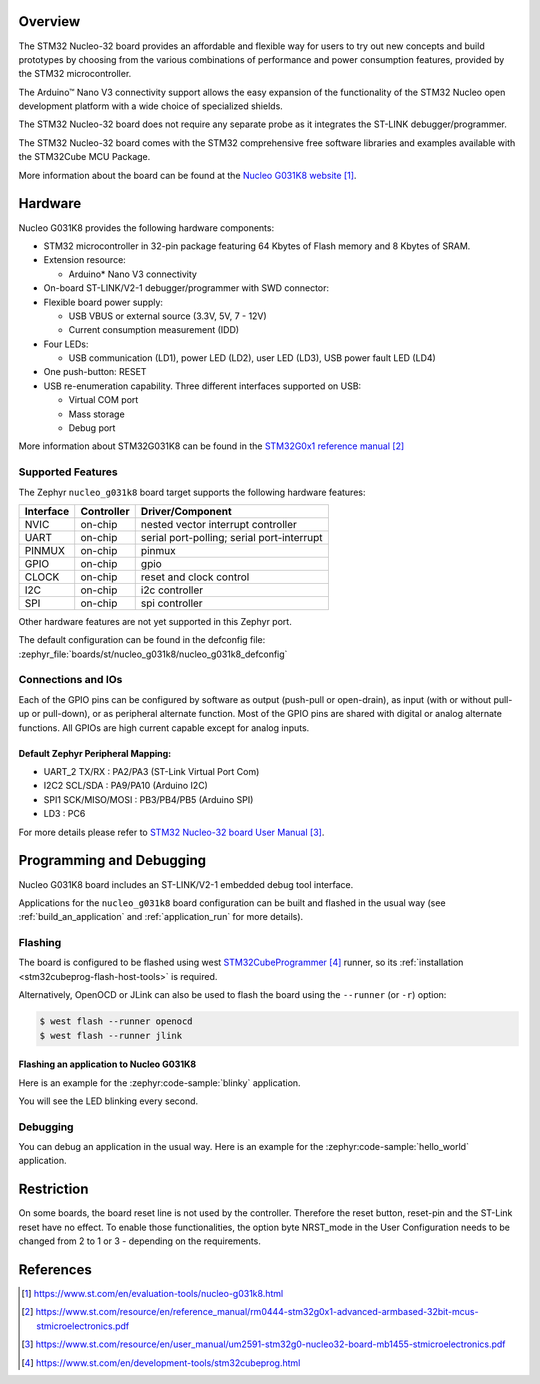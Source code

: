 .. zephyr:board:: nucleo_g031k8

Overview
********
The STM32 Nucleo-32 board provides an affordable and flexible way for users to try
out new concepts and build prototypes by choosing from the various combinations of
performance and power consumption features, provided by the STM32
microcontroller.

The Arduino™ Nano V3 connectivity support allows the easy expansion of the
functionality of the STM32 Nucleo open development platform with a wide choice of
specialized shields.

The STM32 Nucleo-32 board does not require any separate probe as it integrates the
ST-LINK debugger/programmer.

The STM32 Nucleo-32 board comes with the STM32 comprehensive free software
libraries and examples available with the STM32Cube MCU Package.


More information about the board can be found at the `Nucleo G031K8 website`_.

Hardware
********
Nucleo G031K8 provides the following hardware components:

- STM32 microcontroller in 32-pin package featuring 64 Kbytes of Flash memory
  and 8 Kbytes of SRAM.
- Extension resource:

  - Arduino* Nano V3 connectivity

- On-board ST-LINK/V2-1 debugger/programmer with SWD connector:

- Flexible board power supply:

  - USB VBUS or external source (3.3V, 5V, 7 - 12V)
  - Current consumption measurement (IDD)

- Four LEDs:

  - USB communication (LD1), power LED (LD2), user LED (LD3),
    USB power fault LED (LD4)

- One push-button: RESET

- USB re-enumeration capability. Three different interfaces supported on USB:

  - Virtual COM port
  - Mass storage
  - Debug port

More information about STM32G031K8 can be found in the
`STM32G0x1 reference manual`_

Supported Features
==================

The Zephyr ``nucleo_g031k8`` board target supports the following hardware features:

+-----------+------------+-------------------------------------+
| Interface | Controller | Driver/Component                    |
+===========+============+=====================================+
| NVIC      | on-chip    | nested vector interrupt controller  |
+-----------+------------+-------------------------------------+
| UART      | on-chip    | serial port-polling;                |
|           |            | serial port-interrupt               |
+-----------+------------+-------------------------------------+
| PINMUX    | on-chip    | pinmux                              |
+-----------+------------+-------------------------------------+
| GPIO      | on-chip    | gpio                                |
+-----------+------------+-------------------------------------+
| CLOCK     | on-chip    | reset and clock control             |
+-----------+------------+-------------------------------------+
| I2C       | on-chip    | i2c controller                      |
+-----------+------------+-------------------------------------+
| SPI       | on-chip    | spi controller                      |
+-----------+------------+-------------------------------------+

Other hardware features are not yet supported in this Zephyr port.

The default configuration can be found in the defconfig file:
:zephyr_file:`boards/st/nucleo_g031k8/nucleo_g031k8_defconfig`

Connections and IOs
===================

Each of the GPIO pins can be configured by software as output (push-pull or open-drain), as
input (with or without pull-up or pull-down), or as peripheral alternate function. Most of the
GPIO pins are shared with digital or analog alternate functions. All GPIOs are high current
capable except for analog inputs.

Default Zephyr Peripheral Mapping:
----------------------------------

- UART_2 TX/RX : PA2/PA3 (ST-Link Virtual Port Com)
- I2C2 SCL/SDA : PA9/PA10 (Arduino I2C)
- SPI1 SCK/MISO/MOSI : PB3/PB4/PB5 (Arduino SPI)
- LD3       : PC6

For more details please refer to `STM32 Nucleo-32 board User Manual`_.

Programming and Debugging
*************************

Nucleo G031K8 board includes an ST-LINK/V2-1 embedded debug tool interface.

Applications for the ``nucleo_g031k8`` board configuration can be built and
flashed in the usual way (see :ref:`build_an_application` and
:ref:`application_run` for more details).

Flashing
========

The board is configured to be flashed using west `STM32CubeProgrammer`_ runner,
so its :ref:`installation <stm32cubeprog-flash-host-tools>` is required.

Alternatively, OpenOCD or JLink can also be used to flash the board using
the ``--runner`` (or ``-r``) option:

.. code-block:: console

   $ west flash --runner openocd
   $ west flash --runner jlink

Flashing an application to Nucleo G031K8
----------------------------------------

Here is an example for the :zephyr:code-sample:`blinky` application.

.. zephyr-app-commands::
   :zephyr-app: samples/basic/blinky
   :board: nucleo_g031k8
   :goals: build flash

You will see the LED blinking every second.

Debugging
=========

You can debug an application in the usual way.  Here is an example for the
:zephyr:code-sample:`hello_world` application.

.. zephyr-app-commands::
   :zephyr-app: samples/hello_world
   :board: nucleo_g031k8
   :maybe-skip-config:
   :goals: debug

Restriction
***********

On some boards, the board reset line is not used by the controller.
Therefore the reset button, reset-pin and the ST-Link reset have no effect.
To enable those functionalities, the option byte NRST_mode in the User
Configuration needs to be changed from 2 to 1 or 3 - depending on the
requirements.

References
**********

.. target-notes::

.. _Nucleo G031K8 website:
   https://www.st.com/en/evaluation-tools/nucleo-g031k8.html

.. _STM32G0x1 reference manual:
   https://www.st.com/resource/en/reference_manual/rm0444-stm32g0x1-advanced-armbased-32bit-mcus-stmicroelectronics.pdf

.. _STM32 Nucleo-32 board User Manual:
   https://www.st.com/resource/en/user_manual/um2591-stm32g0-nucleo32-board-mb1455-stmicroelectronics.pdf

.. _STM32CubeProgrammer:
   https://www.st.com/en/development-tools/stm32cubeprog.html
